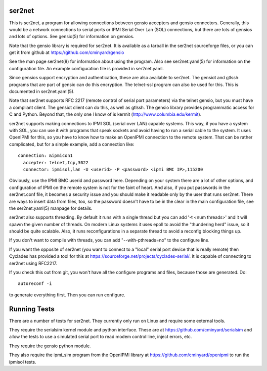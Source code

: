 =======
ser2net
=======

This is ser2net, a program for allowing connections between gensio
accepters and gensio connectors.  Generally, this would be a network
connections to serial ports or IPMI Serial Over Lan (SOL) connections,
but there are lots of gensios and lots of options.  See gensio(5) for
information on gensios.

Note that the gensio library is required for ser2net.  It is available
as a tarball in the ser2net sourceforge files, or you can get it from
github at https://github.com/cminyard/gensio

See the man page ser2net(8) for information about using the program.
Also see ser2net.yaml(5) for information on the configuration file.
An example configuration file is provided in ser2net.yaml.

Since gensios support encryption and authentication, these are also
available to ser2net.  The gensiot and gtlssh programs that are part
of gensio can do this encryption.  The telnet-ssl program can also be
used for this.  This is documented in ser2net.yaml(5).

Note that ser2net supports RFC 2217 (remote control of serial port
parameters) via the telnet gensio, but you must have a compliant
client.  The gensiot client can do this, as well as gtlssh.  The
gensio library provides programmatic access for C and Python.  Beyond
that, the only one I know of is kermit
(http://www.columbia.edu/kermit).

ser2net supports making connections to IPMI SOL (serial over LAN)
capable systems.  This way, if you have a system with SOL, you can use
it with programs that speak sockets and avoid having to run a serial
cable to the system.  It uses OpenIPMI for this, so you have to know
how to make an OpenIPMI connection to the remote system.  That can be
rather complicated, but for a simple example, add a connection like::

  connection: &ipmicon1
    accepter: telnet,tcp,3022
    connector: ipmisol,lan -U <userid> -P <password> <ipmi BMC IP>,115200

Obviously, use the IPMI BMC userid and password here.  Depending on
your system there are a lot of other options, and configuration of
IPMI on the remote system is not for the faint of heart.  And also, if
you put passwords in the ser2net.conf file, it becomes a security
issue and you should make it readable only by the user that runs
ser2net.  There are ways to insert data from files, too, so the
password doesn't have to be in the clear in the main configuration
file, see the ser2net.yaml(5) manpage for details.

ser2net also supports threading.  By default it runs with a single
thread but you can add '-t <num threads>' and it will spawn the given
number of threads.  On modern Linux systems it uses epoll to avoid
the "thundering herd" issue, so it should be quite scalable.  Also,
it runs reconfigurations in a separate thread to avoid a reconfig
blocking things up.

If you don't want to compile with threads, you can add
"--with-pthreads=no" to the configure line.

If you want the opposite of ser2net (you want to connect to a "local"
serial port device that is really remote) then Cyclades has provided
a tool for this at https://sourceforge.net/projects/cyclades-serial/.
It is capable of connecting to ser2net using RFC2217.

If you check this out from git, you won't have all the configure
programs and files, because those are generated.  Do::

   autoreconf -i

to generate everything first.  Then you can run configure.

=============
Running Tests
=============

There are a number of tests for ser2net.  They currently only run on
Linux and require some external tools.

They require the serialsim kernel module and python interface.  These
are at https://github.com/cminyard/serialsim and allow the tests to
use a simulated serial port to read modem control line, inject errors,
etc.

They require the gensio python module.

They also require the ipmi_sim program from the OpenIPMI library at
https://github.com/cminyard/openipmi to run the ipmisol tests.
